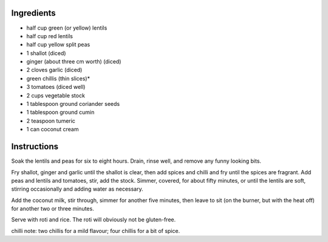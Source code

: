 .. title: Dahl (vegan, sans gluten)
.. date: 2016-12-07 02:09:53 UTC+02:00
.. tags: 
.. category: 
.. link: 
.. description: 
.. previewimage: 


Ingredients
===========

* half cup green (or yellow) lentils
* half cup red lentils
* half cup yellow split peas

* 1 shallot (diced)
* ginger (about three cm worth) (diced)
* 2 cloves garlic (diced)
* green chillis (thin slices)*
* 3 tomatoes (diced well)
* 2 cups vegetable stock
* 1 tablespoon ground coriander seeds
* 1 tablespoon ground cumin
* 2 teaspoon tumeric
* 1 can coconut cream


Instructions
============

Soak the lentils and peas for six to eight hours. Drain, rinse well, and remove any funny looking bits.

Fry shallot, ginger and garlic until the shallot is clear, then add spices and chilli and fry until the spices are fragrant. Add peas and lentils and tomatoes, stir, add the stock. Simmer, covered, for about fifty minutes, or until the lentils are soft, stirring occasionally and adding water as necessary.

Add the coconut milk, stir through, simmer for another five minutes, then leave to sit (on the burner, but with the heat off) for another two or three minutes.

Serve with roti and rice. The roti will obviously not be gluten-free.

chilli note: two chillis for a mild flavour; four chillis for a bit of spice.

